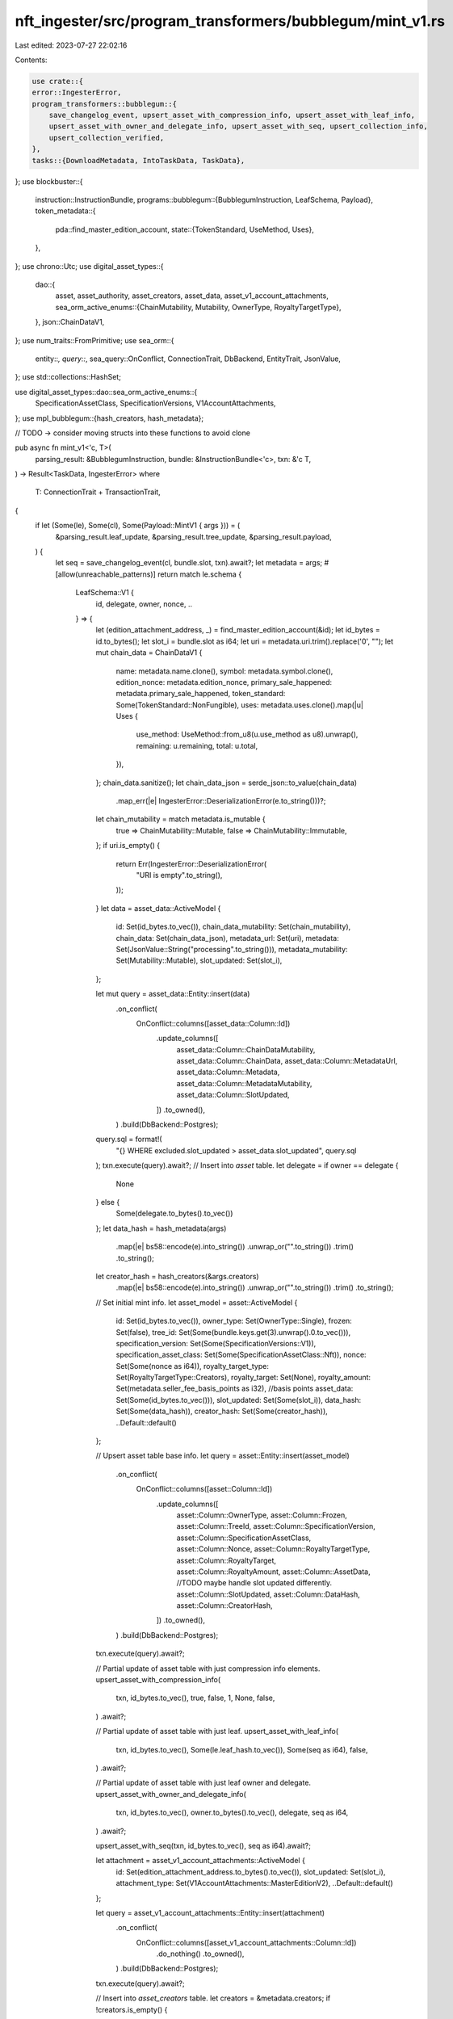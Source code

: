 nft_ingester/src/program_transformers/bubblegum/mint_v1.rs
==========================================================

Last edited: 2023-07-27 22:02:16

Contents:

.. code-block:: rs

    use crate::{
    error::IngesterError,
    program_transformers::bubblegum::{
        save_changelog_event, upsert_asset_with_compression_info, upsert_asset_with_leaf_info,
        upsert_asset_with_owner_and_delegate_info, upsert_asset_with_seq, upsert_collection_info,
        upsert_collection_verified,
    },
    tasks::{DownloadMetadata, IntoTaskData, TaskData},
};
use blockbuster::{
    instruction::InstructionBundle,
    programs::bubblegum::{BubblegumInstruction, LeafSchema, Payload},
    token_metadata::{
        pda::find_master_edition_account,
        state::{TokenStandard, UseMethod, Uses},
    },
};
use chrono::Utc;
use digital_asset_types::{
    dao::{
        asset, asset_authority, asset_creators, asset_data, asset_v1_account_attachments,
        sea_orm_active_enums::{ChainMutability, Mutability, OwnerType, RoyaltyTargetType},
    },
    json::ChainDataV1,
};
use num_traits::FromPrimitive;
use sea_orm::{
    entity::*, query::*, sea_query::OnConflict, ConnectionTrait, DbBackend, EntityTrait, JsonValue,
};
use std::collections::HashSet;

use digital_asset_types::dao::sea_orm_active_enums::{
    SpecificationAssetClass, SpecificationVersions, V1AccountAttachments,
};
use mpl_bubblegum::{hash_creators, hash_metadata};

// TODO -> consider moving structs into these functions to avoid clone

pub async fn mint_v1<'c, T>(
    parsing_result: &BubblegumInstruction,
    bundle: &InstructionBundle<'c>,
    txn: &'c T,
) -> Result<TaskData, IngesterError>
where
    T: ConnectionTrait + TransactionTrait,
{
    if let (Some(le), Some(cl), Some(Payload::MintV1 { args })) = (
        &parsing_result.leaf_update,
        &parsing_result.tree_update,
        &parsing_result.payload,
    ) {
        let seq = save_changelog_event(cl, bundle.slot, txn).await?;
        let metadata = args;
        #[allow(unreachable_patterns)]
        return match le.schema {
            LeafSchema::V1 {
                id,
                delegate,
                owner,
                nonce,
                ..
            } => {
                let (edition_attachment_address, _) = find_master_edition_account(&id);
                let id_bytes = id.to_bytes();
                let slot_i = bundle.slot as i64;
                let uri = metadata.uri.trim().replace('\0', "");
                let mut chain_data = ChainDataV1 {
                    name: metadata.name.clone(),
                    symbol: metadata.symbol.clone(),
                    edition_nonce: metadata.edition_nonce,
                    primary_sale_happened: metadata.primary_sale_happened,
                    token_standard: Some(TokenStandard::NonFungible),
                    uses: metadata.uses.clone().map(|u| Uses {
                        use_method: UseMethod::from_u8(u.use_method as u8).unwrap(),
                        remaining: u.remaining,
                        total: u.total,
                    }),
                };
                chain_data.sanitize();
                let chain_data_json = serde_json::to_value(chain_data)
                    .map_err(|e| IngesterError::DeserializationError(e.to_string()))?;
                let chain_mutability = match metadata.is_mutable {
                    true => ChainMutability::Mutable,
                    false => ChainMutability::Immutable,
                };
                if uri.is_empty() {
                    return Err(IngesterError::DeserializationError(
                        "URI is empty".to_string(),
                    ));
                }
                let data = asset_data::ActiveModel {
                    id: Set(id_bytes.to_vec()),
                    chain_data_mutability: Set(chain_mutability),
                    chain_data: Set(chain_data_json),
                    metadata_url: Set(uri),
                    metadata: Set(JsonValue::String("processing".to_string())),
                    metadata_mutability: Set(Mutability::Mutable),
                    slot_updated: Set(slot_i),
                };

                let mut query = asset_data::Entity::insert(data)
                    .on_conflict(
                        OnConflict::columns([asset_data::Column::Id])
                            .update_columns([
                                asset_data::Column::ChainDataMutability,
                                asset_data::Column::ChainData,
                                asset_data::Column::MetadataUrl,
                                asset_data::Column::Metadata,
                                asset_data::Column::MetadataMutability,
                                asset_data::Column::SlotUpdated,
                            ])
                            .to_owned(),
                    )
                    .build(DbBackend::Postgres);
                query.sql = format!(
                    "{} WHERE excluded.slot_updated > asset_data.slot_updated",
                    query.sql
                );
                txn.execute(query).await?;
                // Insert into `asset` table.
                let delegate = if owner == delegate {
                    None
                } else {
                    Some(delegate.to_bytes().to_vec())
                };
                let data_hash = hash_metadata(args)
                    .map(|e| bs58::encode(e).into_string())
                    .unwrap_or("".to_string())
                    .trim()
                    .to_string();
                let creator_hash = hash_creators(&args.creators)
                    .map(|e| bs58::encode(e).into_string())
                    .unwrap_or("".to_string())
                    .trim()
                    .to_string();

                // Set initial mint info.
                let asset_model = asset::ActiveModel {
                    id: Set(id_bytes.to_vec()),
                    owner_type: Set(OwnerType::Single),
                    frozen: Set(false),
                    tree_id: Set(Some(bundle.keys.get(3).unwrap().0.to_vec())),
                    specification_version: Set(Some(SpecificationVersions::V1)),
                    specification_asset_class: Set(Some(SpecificationAssetClass::Nft)),
                    nonce: Set(Some(nonce as i64)),
                    royalty_target_type: Set(RoyaltyTargetType::Creators),
                    royalty_target: Set(None),
                    royalty_amount: Set(metadata.seller_fee_basis_points as i32), //basis points
                    asset_data: Set(Some(id_bytes.to_vec())),
                    slot_updated: Set(Some(slot_i)),
                    data_hash: Set(Some(data_hash)),
                    creator_hash: Set(Some(creator_hash)),
                    ..Default::default()
                };

                // Upsert asset table base info.
                let query = asset::Entity::insert(asset_model)
                    .on_conflict(
                        OnConflict::columns([asset::Column::Id])
                            .update_columns([
                                asset::Column::OwnerType,
                                asset::Column::Frozen,
                                asset::Column::TreeId,
                                asset::Column::SpecificationVersion,
                                asset::Column::SpecificationAssetClass,
                                asset::Column::Nonce,
                                asset::Column::RoyaltyTargetType,
                                asset::Column::RoyaltyTarget,
                                asset::Column::RoyaltyAmount,
                                asset::Column::AssetData,
                                //TODO maybe handle slot updated differently.
                                asset::Column::SlotUpdated,
                                asset::Column::DataHash,
                                asset::Column::CreatorHash,
                            ])
                            .to_owned(),
                    )
                    .build(DbBackend::Postgres);
                txn.execute(query).await?;

                // Partial update of asset table with just compression info elements.
                upsert_asset_with_compression_info(
                    txn,
                    id_bytes.to_vec(),
                    true,
                    false,
                    1,
                    None,
                    false,
                )
                .await?;

                // Partial update of asset table with just leaf.
                upsert_asset_with_leaf_info(
                    txn,
                    id_bytes.to_vec(),
                    Some(le.leaf_hash.to_vec()),
                    Some(seq as i64),
                    false,
                )
                .await?;

                // Partial update of asset table with just leaf owner and delegate.
                upsert_asset_with_owner_and_delegate_info(
                    txn,
                    id_bytes.to_vec(),
                    owner.to_bytes().to_vec(),
                    delegate,
                    seq as i64,
                )
                .await?;

                upsert_asset_with_seq(txn, id_bytes.to_vec(), seq as i64).await?;

                let attachment = asset_v1_account_attachments::ActiveModel {
                    id: Set(edition_attachment_address.to_bytes().to_vec()),
                    slot_updated: Set(slot_i),
                    attachment_type: Set(V1AccountAttachments::MasterEditionV2),
                    ..Default::default()
                };

                let query = asset_v1_account_attachments::Entity::insert(attachment)
                    .on_conflict(
                        OnConflict::columns([asset_v1_account_attachments::Column::Id])
                            .do_nothing()
                            .to_owned(),
                    )
                    .build(DbBackend::Postgres);
                txn.execute(query).await?;

                // Insert into `asset_creators` table.
                let creators = &metadata.creators;
                if !creators.is_empty() {
                    // Vec to hold base creator information.
                    let mut db_creator_infos = Vec::with_capacity(creators.len());

                    // Vec to hold info on whether a creator is verified.  This info is protected by `seq` number.
                    let mut db_creator_verified_infos = Vec::with_capacity(creators.len());

                    // Set to prevent duplicates.
                    let mut creators_set = HashSet::new();

                    for (i, c) in creators.iter().enumerate() {
                        if creators_set.contains(&c.address) {
                            continue;
                        }
                        db_creator_infos.push(asset_creators::ActiveModel {
                            asset_id: Set(id_bytes.to_vec()),
                            creator: Set(c.address.to_bytes().to_vec()),
                            position: Set(i as i16),
                            share: Set(c.share as i32),
                            slot_updated: Set(Some(slot_i)),
                            ..Default::default()
                        });

                        db_creator_verified_infos.push(asset_creators::ActiveModel {
                            asset_id: Set(id_bytes.to_vec()),
                            creator: Set(c.address.to_bytes().to_vec()),
                            verified: Set(c.verified),
                            seq: Set(Some(seq as i64)),
                            ..Default::default()
                        });

                        creators_set.insert(c.address);
                    }

                    // This statement will update base information for each creator.
                    let query = asset_creators::Entity::insert_many(db_creator_infos)
                        .on_conflict(
                            OnConflict::columns([
                                asset_creators::Column::AssetId,
                                asset_creators::Column::Creator,
                            ])
                            .update_columns([
                                asset_creators::Column::Position,
                                asset_creators::Column::Share,
                                asset_creators::Column::SlotUpdated,
                            ])
                            .to_owned(),
                        )
                        .build(DbBackend::Postgres);
                    txn.execute(query).await?;

                    // This statement will update whether the creator is verified and the `seq`
                    // number.  `seq` is used to protect the `verified` field, allowing for `mint`
                    // and `verifyCreator` to be processed out of order.
                    let mut query = asset_creators::Entity::insert_many(db_creator_verified_infos)
                        .on_conflict(
                            OnConflict::columns([
                                asset_creators::Column::AssetId,
                                asset_creators::Column::Creator,
                            ])
                            .update_columns([
                                asset_creators::Column::Verified,
                                asset_creators::Column::Seq,
                            ])
                            .to_owned(),
                        )
                        .build(DbBackend::Postgres);
                    query.sql = format!(
                        "{} WHERE excluded.seq > asset_creators.seq OR asset_creators.seq IS NULL",
                        query.sql
                    );
                    txn.execute(query).await?;
                }

                // Insert into `asset_authority` table.
                let model = asset_authority::ActiveModel {
                    asset_id: Set(id_bytes.to_vec()),
                    authority: Set(bundle.keys.get(0).unwrap().0.to_vec()), //TODO - we need to rem,ove the optional bubblegum signer logic
                    seq: Set(seq as i64),
                    slot_updated: Set(slot_i),
                    ..Default::default()
                };

                // Do not attempt to modify any existing values:
                // `ON CONFLICT ('asset_id') DO NOTHING`.
                let query = asset_authority::Entity::insert(model)
                    .on_conflict(
                        OnConflict::columns([asset_authority::Column::AssetId])
                            .do_nothing()
                            .to_owned(),
                    )
                    .build(DbBackend::Postgres);
                txn.execute(query).await?;

                if let Some(c) = &metadata.collection {
                    // Upsert into `asset_grouping` table with base collection info.
                    upsert_collection_info(
                        txn,
                        id_bytes.to_vec(),
                        c.key.to_string(),
                        slot_i,
                        seq as i64,
                    )
                    .await?;

                    // Partial update with whether collection is verified and the `seq` number.
                    upsert_collection_verified(txn, id_bytes.to_vec(), c.verified, seq as i64)
                        .await?;
                }

                let mut task = DownloadMetadata {
                    asset_data_id: id_bytes.to_vec(),
                    uri: metadata.uri.clone(),
                    created_at: Some(Utc::now().naive_utc()),
                };
                task.sanitize();
                return task.into_task_data();
            }
            _ => Err(IngesterError::NotImplemented),
        }?;
    }
    Err(IngesterError::ParsingError(
        "Ix not parsed correctly".to_string(),
    ))
}


